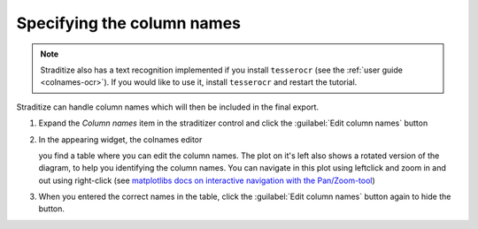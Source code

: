 Specifying the column names
===========================

.. note::

    Straditize also has a text recognition implemented if you install
    ``tesserocr`` (see the :ref:`user guide <colnames-ocr>`). If you would like
    to use it, install ``tesserocr`` and restart the tutorial.

Straditize can handle column names which will then be included in the final
export.

1. Expand the `Column names` item in the straditizer control and click the
   :guilabel:`Edit column names` button
2. In the appearing widget, the colnames editor

   .. image:: colnames-editor.png
       :alt: column names editor

   you find a table where you can edit the column names. The plot on it's left
   also shows a rotated version of the diagram, to help you identifying the
   column names. You can navigate in this plot using leftclick and zoom in and
   out using right-click (see
   `matplotlibs docs on interactive navigation with the Pan/Zoom-tool`_)
3. When you entered the correct names in the table, click the
   :guilabel:`Edit column names` button again to hide the button.

.. _matplotlibs docs on interactive navigation with the Pan/Zoom-tool: https://matplotlib.org/users/navigation_toolbar.html))
